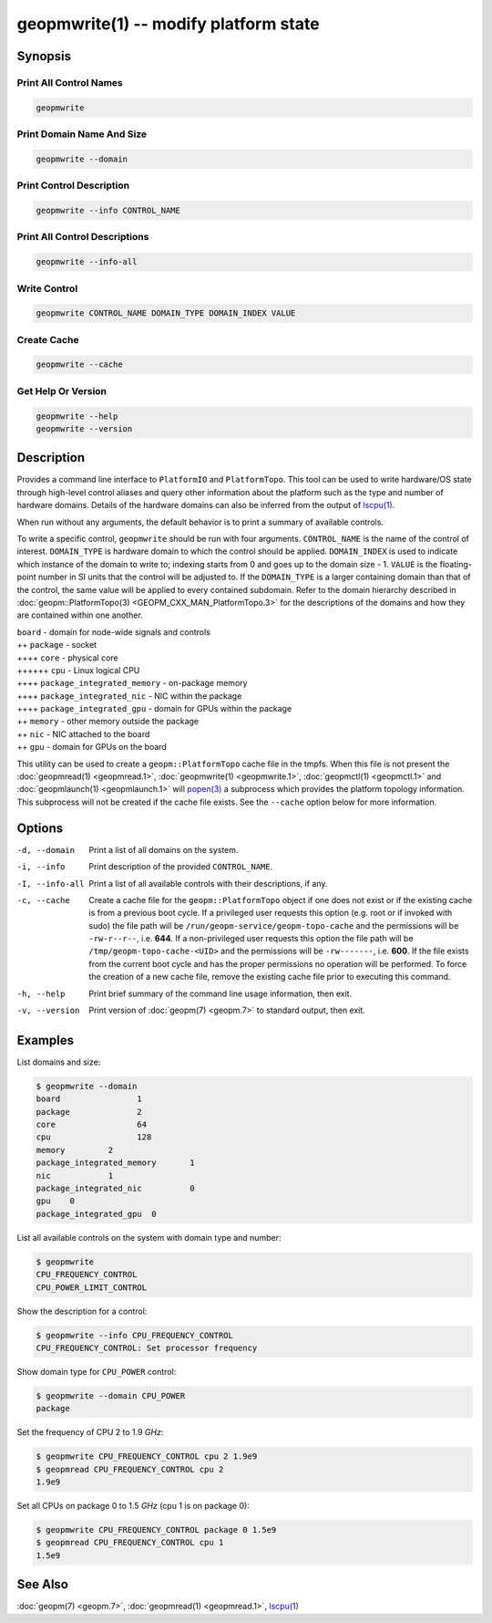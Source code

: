 geopmwrite(1) -- modify platform state
======================================

Synopsis
--------

Print All Control Names
^^^^^^^^^^^^^^^^^^^^^^^

.. code-block:: bash

    geopmwrite

Print Domain Name And Size
^^^^^^^^^^^^^^^^^^^^^^^^^^

.. code-block:: bash

    geopmwrite --domain

Print Control Description
^^^^^^^^^^^^^^^^^^^^^^^^^

.. code-block:: bash

    geopmwrite --info CONTROL_NAME

Print All Control Descriptions
^^^^^^^^^^^^^^^^^^^^^^^^^^^^^^

.. code-block:: bash

    geopmwrite --info-all

Write Control
^^^^^^^^^^^^^

.. code-block:: bash

    geopmwrite CONTROL_NAME DOMAIN_TYPE DOMAIN_INDEX VALUE

Create Cache
^^^^^^^^^^^^

.. code-block:: bash

    geopmwrite --cache

Get Help Or Version
^^^^^^^^^^^^^^^^^^^

.. code-block:: bash

    geopmwrite --help
    geopmwrite --version

Description
-----------

Provides a command line interface to ``PlatformIO`` and ``PlatformTopo``.
This tool can be used to write hardware/OS state through
high-level control aliases and query other information
about the platform such as the type and number of hardware domains.
Details of the hardware domains can also be inferred from the output
of `lscpu(1) <https://man7.org/linux/man-pages/man1/lscpu.1.html>`_.

When run without any arguments, the default behavior is to print a
summary of available controls.

To write a specific control, ``geopmwrite`` should be run with four
arguments.  ``CONTROL_NAME`` is the name of the control of interest.
``DOMAIN_TYPE`` is hardware domain to which the control should be applied.
``DOMAIN_INDEX`` is used to indicate which instance of the domain to write
to; indexing starts from 0 and goes up to the domain size - 1.  ``VALUE``
is the floating-point number in SI units that the control will be
adjusted to.  If the ``DOMAIN_TYPE`` is a larger containing domain than
that of the control, the same value will be applied to every contained
subdomain.  Refer to the domain hierarchy described in
:doc:`geopm::PlatformTopo(3) <GEOPM_CXX_MAN_PlatformTopo.3>` for the descriptions of the domains and how
they are contained within one another.

| ``board`` - domain for node-wide signals and controls
| ++ ``package`` - socket
| ++++ ``core`` - physical core
| ++++++ ``cpu`` - Linux logical CPU
| ++++ ``package_integrated_memory`` - on-package memory
| ++++ ``package_integrated_nic`` - NIC within the package
| ++++ ``package_integrated_gpu`` - domain for GPUs within the package
| ++ ``memory`` - other memory outside the package
| ++ ``nic`` - NIC attached to the board
| ++ ``gpu`` - domain for GPUs on the board

This utility can be used to create a ``geopm::PlatformTopo`` cache file in
the tmpfs.  When this file is not present the :doc:`geopmread(1) <geopmread.1>`,
:doc:`geopmwrite(1) <geopmwrite.1>`, :doc:`geopmctl(1) <geopmctl.1>` and :doc:`geopmlaunch(1) <geopmlaunch.1>` will
`popen(3) <https://man7.org/linux/man-pages/man3/popen.3.html>`_ a subprocess which provides the platform topology
information.  This subprocess will not be created if the cache file
exists.  See the ``--cache`` option below for more information.

Options
-------
-d, --domain    Print a list of all domains on the system.
-i, --info      Print description of the provided ``CONTROL_NAME``.
-I, --info-all  Print a list of all available controls with their descriptions,
                if any.
-c, --cache     Create a cache file for the ``geopm::PlatformTopo`` object if one
                does not exist or if the existing cache is from a previous boot
                cycle.  If a privileged user requests this option (e.g. root or
                if invoked with sudo) the file path will be
                ``/run/geopm-service/geopm-topo-cache`` and the permissions will
                be ``-rw-r--r--``, i.e. **644**.  If a non-privileged user requests
                this option the file path will be ``/tmp/geopm-topo-cache-<UID>``
                and the permissions will be ``-rw-------``, i.e. **600**.  If the
                file exists from the current boot cycle and has the proper
                permissions no operation will be performed.  To force the
                creation of a new cache file, remove the existing cache file
                prior to executing this command.
-h, --help      Print brief summary of the command line usage information, then
                exit.
-v, --version   Print version of :doc:`geopm(7) <geopm.7>` to standard output,
                then exit.

Examples
--------

List domains and size:

.. code-block::

   $ geopmwrite --domain
   board                1
   package              2
   core                 64
   cpu                  128
   memory         2
   package_integrated_memory       1
   nic            1
   package_integrated_nic          0
   gpu    0
   package_integrated_gpu  0

List all available controls on the system with domain type and number:

.. code-block::

   $ geopmwrite
   CPU_FREQUENCY_CONTROL
   CPU_POWER_LIMIT_CONTROL

Show the description for a control:

.. code-block::

   $ geopmwrite --info CPU_FREQUENCY_CONTROL
   CPU_FREQUENCY_CONTROL: Set processor frequency

Show domain type for ``CPU_POWER`` control:

.. code-block::

   $ geopmwrite --domain CPU_POWER
   package

Set the frequency of CPU 2 to 1.9 *GHz*:

.. code-block::

   $ geopmwrite CPU_FREQUENCY_CONTROL cpu 2 1.9e9
   $ geopmread CPU_FREQUENCY_CONTROL cpu 2
   1.9e9

Set all CPUs on package 0 to 1.5 *GHz* (cpu 1 is on package 0):

.. code-block::

   $ geopmwrite CPU_FREQUENCY_CONTROL package 0 1.5e9
   $ geopmread CPU_FREQUENCY_CONTROL cpu 1
   1.5e9

See Also
--------

:doc:`geopm(7) <geopm.7>`,
:doc:`geopmread(1) <geopmread.1>`,
`lscpu(1) <https://man7.org/linux/man-pages/man1/lscpu.1.html>`_
